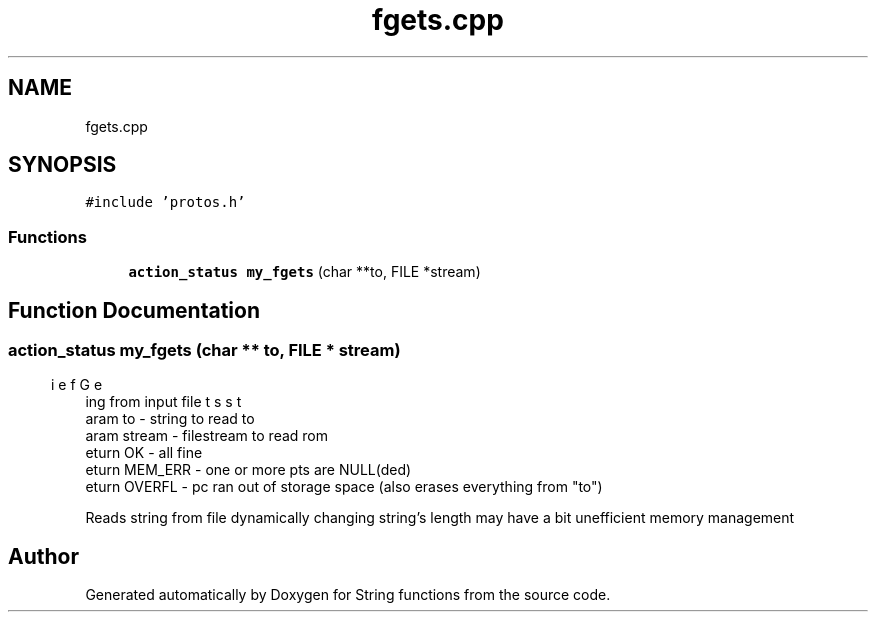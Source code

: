 .TH "fgets.cpp" 3 "Thu Sep 1 2022" "Version 2" "String functions" \" -*- nroff -*-
.ad l
.nh
.SH NAME
fgets.cpp
.SH SYNOPSIS
.br
.PP
\fC#include 'protos\&.h'\fP
.br

.SS "Functions"

.in +1c
.ti -1c
.RI "\fBaction_status\fP \fBmy_fgets\fP (char **to, FILE *stream)"
.br
.in -1c
.SH "Function Documentation"
.PP 
.SS "\fBaction_status\fP my_fgets (char ** to, FILE * stream)"

.PP
.nf
\brief Gets string from input file
\param to - string to read to
\param stream - filestream to read rom
\return OK - all fine
\return MEM_ERR - one or more pts are NULL(ded)
\return OVERFL - pc ran out of storage space (also erases everything from "to")

.fi
.PP
 Reads string from file dynamically changing string's length may have a bit unefficient memory management 
.SH "Author"
.PP 
Generated automatically by Doxygen for String functions from the source code\&.

